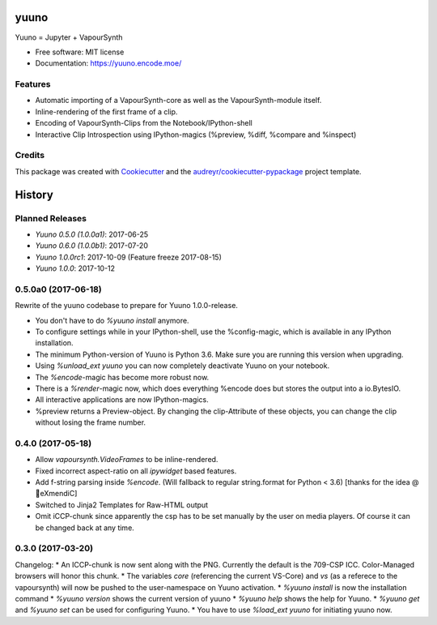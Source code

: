 =====
yuuno
=====


.. image:: https://img.shields.io/pypi/v/yuuno.svg
        :target: https://pypi.python.org/pypi/yuuno

.. image:: https://img.shields.io/travis/stuxcrystal/yuuno.svg
        :target: https://travis-ci.org/stuxcrystal/yuuno

.. image:: https://pyup.io/repos/github/stuxcrystal/yuuno/shield.svg
     :target: https://pyup.io/repos/github/stuxcrystal/yuuno/
     :alt: Updates


Yuuno = Jupyter + VapourSynth

* Free software: MIT license
* Documentation: https://yuuno.encode.moe/


Features
--------

* Automatic importing of a VapourSynth-core as well as the VapourSynth-module itself.
* Inline-rendering of the first frame of a clip.
* Encoding of VapourSynth-Clips from the Notebook/IPython-shell
* Interactive Clip Introspection using IPython-magics (%preview, %diff, %compare and %inspect)

Credits
-------

This package was created with Cookiecutter_ and the `audreyr/cookiecutter-pypackage`_ project template.

.. _Cookiecutter: https://github.com/audreyr/cookiecutter
.. _`audreyr/cookiecutter-pypackage`: https://github.com/audreyr/cookiecutter-pypackage



=======
History
=======

Planned Releases
----------------

* `Yuuno 0.5.0 (1.0.0a1)`: 2017-06-25
* `Yuuno 0.6.0 (1.0.0b1)`: 2017-07-20
* `Yuuno 1.0.0rc1`: 2017-10-09 (Feature freeze 2017-08-15)
* `Yuuno 1.0.0`: 2017-10-12


0.5.0a0 (2017-06-18)
--------------------

Rewrite of the yuuno codebase to prepare for Yuuno 1.0.0-release.

* You don't have to do `%yuuno install` anymore.
* To configure settings while in your IPython-shell, use the %config-magic, which is available in any IPython installation.
* The minimum Python-version of Yuuno is Python 3.6. Make sure you are running this version when upgrading.
* Using `%unload_ext yuuno` you can now completely deactivate Yuuno on your notebook.
* The `%encode`-magic has become more robust now.
* There is a `%render`-magic now, which does everything %encode does but stores the output into a io.BytesIO.
* All interactive applications are now IPython-magics.
* %preview returns a Preview-object. By changing the clip-Attribute of these objects, you can change the clip without losing the frame number.

0.4.0 (2017-05-18)
------------------

* Allow `vapoursynth.VideoFrames` to be inline-rendered.
* Fixed incorrect aspect-ratio on all `ipywidget` based features.
* Add f-string parsing inside `%encode`. (Will fallback to regular string.format for Python < 3.6) [thanks for the idea @🎌eXmendiC]
* Switched to Jinja2 Templates for Raw-HTML output
* Omit iCCP-chunk since apparently the csp has to be set manually by the user on media players. Of course it can be changed back at any time.

0.3.0 (2017-03-20)
------------------

Changelog:
* An ICCP-chunk is now sent along with the PNG. Currently the default is the 709-CSP ICC. Color-Managed browsers will honor this chunk.
* The variables `core` (referencing the current VS-Core) and `vs` (as a referece to the vapoursynth) will now be pushed to the user-namespace on Yuuno activation.
* `%yuuno install` is now the installation command
* `%yuuno version` shows the current version of yuuno
* `%yuuno help` shows the help for Yuuno.
* `%yuuno get` and `%yuuno set` can be used for configuring Yuuno.
* You have to use `%load_ext yuuno` for initiating yuuno now.


